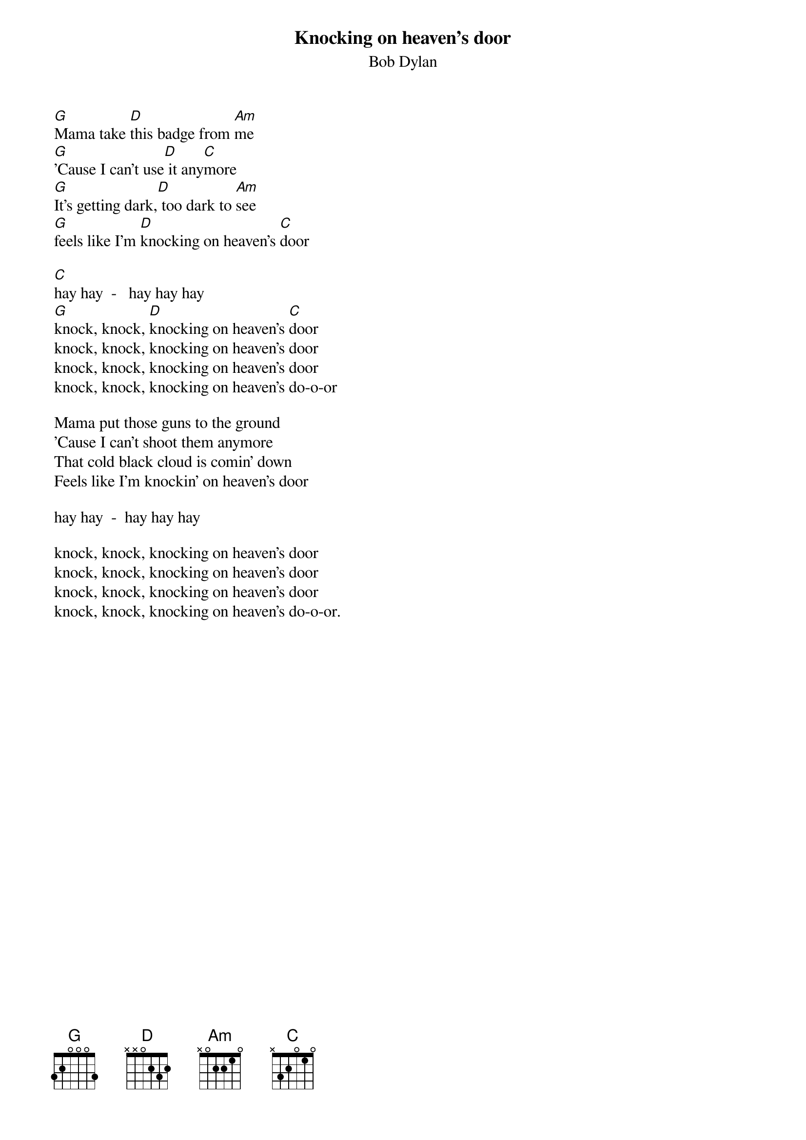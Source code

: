 {key: G}
{t:Knocking on heaven's door}
{st:Bob Dylan}

[G]Mama take [D]this badge from [Am]me
[G]'Cause I can't use[D] it any[C]more
[G]It's getting dark,[D] too dark to [Am]see
[G]feels like I'm [D]knocking on heaven's [C]door

[C]hay hay  -   hay hay hay
[G]knock, knock, [D]knocking on heaven's [C]door
knock, knock, knocking on heaven's door
knock, knock, knocking on heaven's door
knock, knock, knocking on heaven's do-o-or

Mama put those guns to the ground
'Cause I can't shoot them anymore
That cold black cloud is comin' down
Feels like I'm knockin' on heaven's door

hay hay  -  hay hay hay

knock, knock, knocking on heaven's door
knock, knock, knocking on heaven's door
knock, knock, knocking on heaven's door
knock, knock, knocking on heaven's do-o-or.
